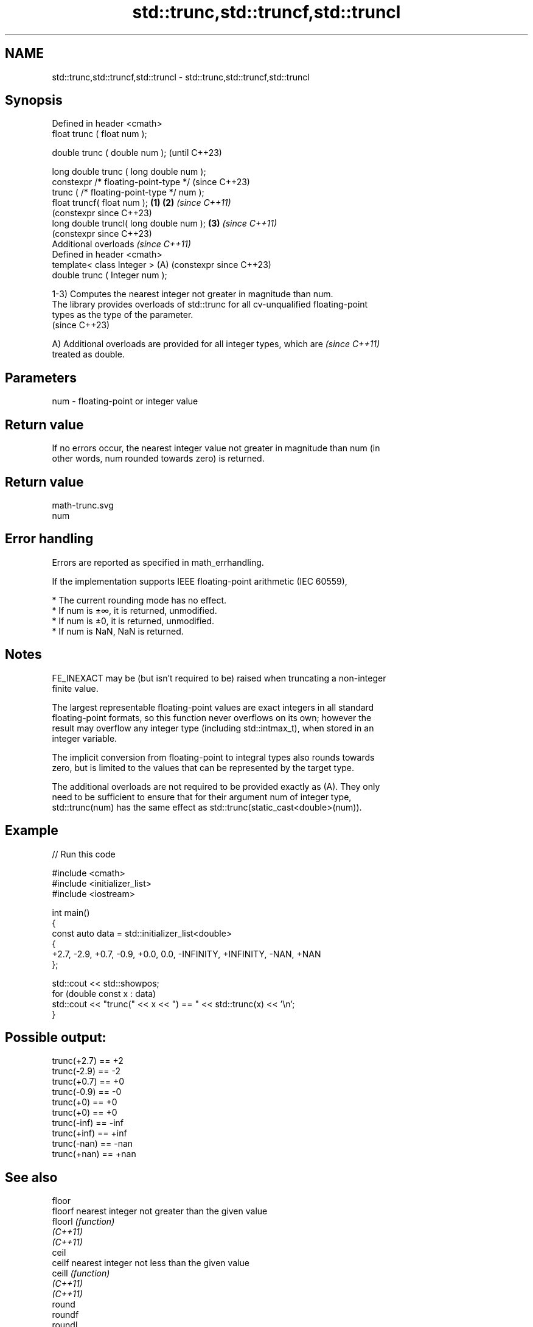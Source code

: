 .TH std::trunc,std::truncf,std::truncl 3 "2024.06.10" "http://cppreference.com" "C++ Standard Libary"
.SH NAME
std::trunc,std::truncf,std::truncl \- std::trunc,std::truncf,std::truncl

.SH Synopsis
   Defined in header <cmath>
   float       trunc ( float num );

   double      trunc ( double num );                            (until C++23)

   long double trunc ( long double num );
   constexpr /* floating-point-type */                          (since C++23)
               trunc ( /* floating-point-type */ num );
   float       truncf( float num );                     \fB(1)\fP \fB(2)\fP \fI(since C++11)\fP
                                                                (constexpr since C++23)
   long double truncl( long double num );                   \fB(3)\fP \fI(since C++11)\fP
                                                                (constexpr since C++23)
   Additional overloads \fI(since C++11)\fP
   Defined in header <cmath>
   template< class Integer >                                (A) (constexpr since C++23)
   double      trunc ( Integer num );

   1-3) Computes the nearest integer not greater in magnitude than num.
   The library provides overloads of std::trunc for all cv-unqualified floating-point
   types as the type of the parameter.
   (since C++23)

   A) Additional overloads are provided for all integer types, which are  \fI(since C++11)\fP
   treated as double.

.SH Parameters

   num - floating-point or integer value

.SH Return value

   If no errors occur, the nearest integer value not greater in magnitude than num (in
   other words, num rounded towards zero) is returned.

.SH Return value
   math-trunc.svg
   num

.SH Error handling

   Errors are reported as specified in math_errhandling.

   If the implementation supports IEEE floating-point arithmetic (IEC 60559),

     * The current rounding mode has no effect.
     * If num is ±∞, it is returned, unmodified.
     * If num is ±0, it is returned, unmodified.
     * If num is NaN, NaN is returned.

.SH Notes

   FE_INEXACT may be (but isn't required to be) raised when truncating a non-integer
   finite value.

   The largest representable floating-point values are exact integers in all standard
   floating-point formats, so this function never overflows on its own; however the
   result may overflow any integer type (including std::intmax_t), when stored in an
   integer variable.

   The implicit conversion from floating-point to integral types also rounds towards
   zero, but is limited to the values that can be represented by the target type.

   The additional overloads are not required to be provided exactly as (A). They only
   need to be sufficient to ensure that for their argument num of integer type,
   std::trunc(num) has the same effect as std::trunc(static_cast<double>(num)).

.SH Example


// Run this code

 #include <cmath>
 #include <initializer_list>
 #include <iostream>

 int main()
 {
     const auto data = std::initializer_list<double>
     {
         +2.7, -2.9, +0.7, -0.9, +0.0, 0.0, -INFINITY, +INFINITY, -NAN, +NAN
     };

     std::cout << std::showpos;
     for (double const x : data)
         std::cout << "trunc(" << x << ") == " << std::trunc(x) << '\\n';
 }

.SH Possible output:

 trunc(+2.7) == +2
 trunc(-2.9) == -2
 trunc(+0.7) == +0
 trunc(-0.9) == -0
 trunc(+0) == +0
 trunc(+0) == +0
 trunc(-inf) == -inf
 trunc(+inf) == +inf
 trunc(-nan) == -nan
 trunc(+nan) == +nan

.SH See also

   floor
   floorf   nearest integer not greater than the given value
   floorl   \fI(function)\fP
   \fI(C++11)\fP
   \fI(C++11)\fP
   ceil
   ceilf    nearest integer not less than the given value
   ceill    \fI(function)\fP
   \fI(C++11)\fP
   \fI(C++11)\fP
   round
   roundf
   roundl
   lround
   lroundf
   lroundl
   llround
   llroundf
   llroundl nearest integer, rounding away from zero in halfway cases
   \fI(C++11)\fP  \fI(function)\fP
   \fI(C++11)\fP
   \fI(C++11)\fP
   \fI(C++11)\fP
   \fI(C++11)\fP
   \fI(C++11)\fP
   \fI(C++11)\fP
   \fI(C++11)\fP
   \fI(C++11)\fP
   C documentation for
   trunc
